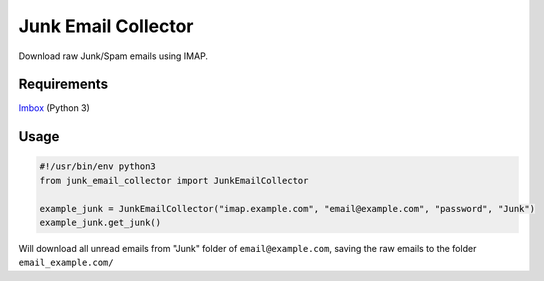 Junk Email Collector
==============================

Download raw Junk/Spam emails using IMAP.

Requirements
*****

`Imbox <https://github.com/martinrusev/imbox>`_ (Python 3)

Usage
*****
.. code-block:: python

    #!/usr/bin/env python3
    from junk_email_collector import JunkEmailCollector
    
    example_junk = JunkEmailCollector("imap.example.com", "email@example.com", "password", "Junk")
    example_junk.get_junk()
Will download all unread emails from "Junk" folder of ``email@example.com``, saving the raw emails to the folder ``email_example.com/``
